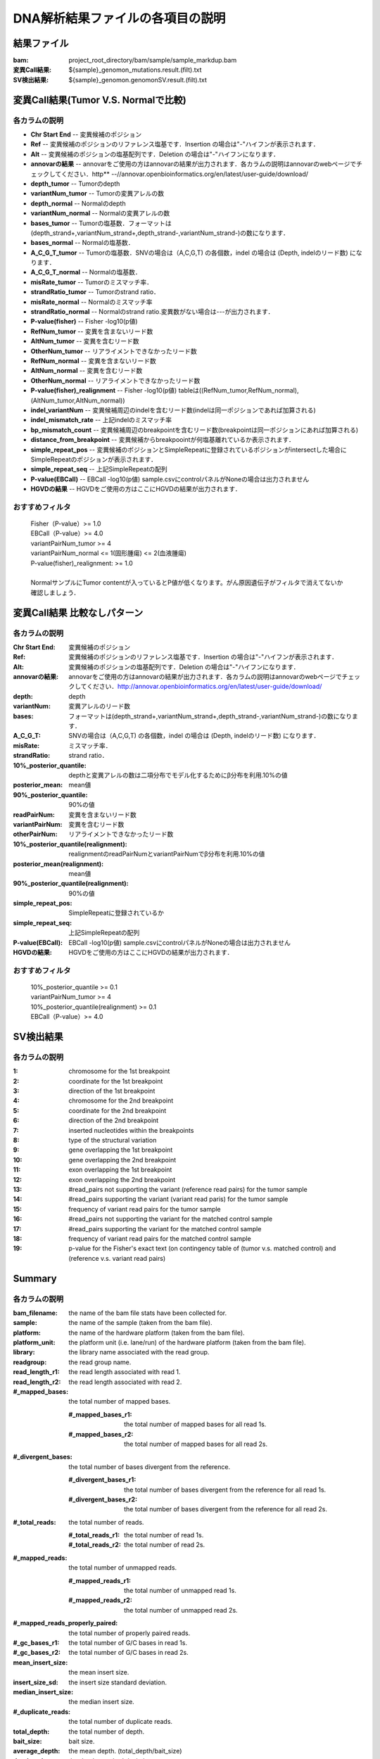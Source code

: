 ========================================
DNA解析結果ファイルの各項目の説明
========================================

結果ファイル
------------------

:bam: project_root_directory/bam/sample/sample_markdup.bam
:変異Call結果: ${sample}_genomon_mutations.result.(filt).txt
:SV検出結果: ${sample}_genomon.genomonSV.result.(filt).txt

変異Call結果(Tumor V.S. Normalで比較)
-------------------------------------

各カラムの説明
**************

* **Chr Start End** -- 変異候補のポジション
* **Ref** -- 変異候補のポジションのリファレンス塩基です．Insertion の場合は"-"ハイフンが表示されます．
* **Alt** -- 変異候補のポジションの塩基配列です．Deletion の場合は"-"ハイフンになります．
* **annovarの結果** -- annovarをご使用の方はannovarの結果が出力されます．各カラムの説明はannovarのwebページでチェックしてください．http** --//annovar.openbioinformatics.org/en/latest/user-guide/download/
* **depth_tumor** -- Tumorのdepth
* **variantNum_tumor** -- Tumorの変異アレルの数
* **depth_normal** -- Normalのdepth
* **variantNum_normal** -- Normalの変異アレルの数
* **bases_tumor** -- Tumorの塩基数．フォーマットは(depth_strand+,variantNum_strand+,depth_strand-,variantNum_strand-)の数になります．
* **bases_normal** -- Normalの塩基数．
* **A_C_G_T_tumor** -- Tumorの塩基数．SNVの場合は（A,C,G,T) の各個数，indel の場合は (Depth, indelのリード数) になります．
* **A_C_G_T_normal** -- Normalの塩基数．
* **misRate_tumor** -- Tumorのミスマッチ率．
* **strandRatio_tumor** -- Tumorのstrand ratio．
* **misRate_normal** -- Normalのミスマッチ率
* **strandRatio_normal** -- Normalのstrand ratio.変異数がない場合は---が出力されます．
* **P-value(fisher)** -- Fisher -log10(p値)
* **RefNum_tumor** -- 変異を含まないリード数
* **AltNum_tumor** -- 変異を含むリード数
* **OtherNum_tumor** -- リアライメントできなかったリード数
* **RefNum_normal** -- 変異を含まないリード数
* **AltNum_normal** -- 変異を含むリード数
* **OtherNum_normal** -- リアライメントできなかったリード数
* **P-value(fisher)_realignment** -- Fisher -log10(p値) tableは((RefNum_tumor,RefNum_normal),(AltNum_tumor,AltNum_normal))
* **indel_variantNum** -- 変異候補周辺のindelを含むリード数(indelは同一ポジションであれば加算される)
* **indel_mismatch_rate** -- 上記indelのミスマッチ率
* **bp_mismatch_count** -- 変異候補周辺のbreakpointを含むリード数(breakpointは同一ポジションにあれば加算される)
* **distance_from_breakpoint** -- 変異候補からbreakpoointが何塩基離れているか表示されます．
* **simple_repeat_pos** -- 変異候補のポジションとSimpleRepeatに登録されているポジションがintersectした場合にSimpleRepeatのポジションが表示されます．
* **simple_repeat_seq** -- 上記SimpleRepeatの配列
* **P-value(EBCall)** -- EBCall -log10(p値) sample.csvにcontrolパネルがNoneの場合は出力されません
* **HGVDの結果** -- HGVDをご使用の方はここにHGVDの結果が出力されます．


おすすめフィルタ
****************

 | Fisher（P-value）>= 1.0
 | EBCall（P-value）>= 4.0
 | variantPairNum_tumor >= 4
 | variantPairNum_normal <= 1(固形腫瘍) <= 2(血液腫瘍)
 | P-value(fisher)_realignment: >= 1.0
 | 
 | NormalサンプルにTumor contentが入っているとP値が低くなります。がん原因遺伝子がフィルタで消えてないか確認しましょう．

変異Call結果 比較なしパターン
-----------------------------

各カラムの説明
**************

:Chr Start End: 変異候補のポジション
:Ref: 変異候補のポジションのリファレンス塩基です．Insertion の場合は"-"ハイフンが表示されます．
:Alt: 変異候補のポジションの塩基配列です．Deletion の場合は"-"ハイフンになります．
:annovarの結果: annovarをご使用の方はannovarの結果が出力されます．各カラムの説明はannovarのwebページでチェックしてください．http://annovar.openbioinformatics.org/en/latest/user-guide/download/
:depth: depth
:variantNum: 変異アレルのリード数
:bases: フォーマットは(depth_strand+,variantNum_strand+,depth_strand-,variantNum_strand-)の数になります．
:A_C_G_T: SNVの場合は（A,C,G,T) の各個数，indel の場合は (Depth, indelのリード数) になります．
:misRate: ミスマッチ率．
:strandRatio: strand ratio．
:10%_posterior_quantile: depthと変異アレルの数は二項分布でモデル化するためにβ分布を利用.10%の値
:posterior_mean:  mean値
:90%_posterior_quantile: 90%の値
:readPairNum: 変異を含まないリード数
:variantPairNum: 変異を含むリード数
:otherPairNum: リアライメントできなかったリード数
:10%_posterior_quantile(realignment): realignmentのreadPairNumとvariantPairNumでβ分布を利用.10%の値
:posterior_mean(realignment): mean値
:90%_posterior_quantile(realignment): 90%の値
:simple_repeat_pos: SimpleRepeatに登録されているか
:simple_repeat_seq: 上記SimpleRepeatの配列
:P-value(EBCall): EBCall -log10(p値) sample.csvにcontrolパネルがNoneの場合は出力されません
:HGVDの結果: HGVDをご使用の方はここにHGVDの結果が出力されます．

おすすめフィルタ
****************

 | 10%_posterior_quantile >= 0.1
 | variantPairNum_tumor >= 4
 | 10%_posterior_quantile(realignment) >= 0.1
 | EBCall（P-value）>= 4.0

SV検出結果
----------

各カラムの説明
**************

:1: chromosome for the 1st breakpoint
:2: coordinate for the 1st breakpoint
:3: direction of the 1st breakpoint
:4: chromosome for the 2nd breakpoint
:5: coordinate for the 2nd breakpoint
:6: direction of the 2nd breakpoint
:7: inserted nucleotides within the breakpoints
:8: type of the structural variation
:9: gene overlapping the 1st breakpoint
:10: gene overlapping the 2nd breakpoint
:11: exon overlapping the 1st breakpoint
:12: exon overlapping the 2nd breakpoint
:13: #read_pairs not supporting the variant (reference read pairs) for the tumor sample
:14: #read_pairs supporting the variant (variant read paris) for the tumor sample
:15: frequency of variant read pairs for the tumor sample
:16: #read_pairs not supporting the variant for the matched control sample
:17: #read_pairs supporting the variant for the matched control sample
:18: frequency of variant read pairs for the matched control sample
:19: p-value for the Fisher's exact text (on contingency table of (tumor v.s. matched control) and (reference v.s. variant read pairs)


Summary
-------

各カラムの説明
**************

:bam_filename:           the name of the bam file stats have been collected for.
:sample:                 the name of the sample (taken from the bam file).
:platform:               the name of the hardware platform (taken from the bam file).
:platform_unit:          the platform unit (i.e. lane/run) of the hardware platform (taken from the bam file).
:library:                the library name associated with the read group.	
:readgroup:              the read group name.
:read_length_r1:         the read length associated with read 1.
:read_length_r2:         the read length associated with read 2.
:#_mapped_bases:         the total number of mapped bases.

  :#_mapped_bases_r1:    the total number of mapped bases for all read 1s.
  :#_mapped_bases_r2:    the total number of mapped bases for all read 2s.

:#_divergent_bases:      the total number of bases divergent from the reference.

  :#_divergent_bases_r1: the total number of bases divergent from the reference for all read 1s.
  :#_divergent_bases_r2: the total number of bases divergent from the reference for all read 2s.

:#_total_reads:          the total number of reads.

  :#_total_reads_r1:     the total number of read 1s.
  :#_total_reads_r2:     the total number of read 2s.

:#_mapped_reads:         the total number of unmapped reads.

  :#_mapped_reads_r1:    the total number of unmapped read 1s.
  :#_mapped_reads_r2:    the total number of unmapped read 2s.

:#_mapped_reads_properly_paired: the total number of properly paired reads.
:#_gc_bases_r1:          the total number of G/C bases in read 1s.
:#_gc_bases_r2:          the total number of G/C bases in read 2s.
:mean_insert_size:       the mean insert size.
:insert_size_sd:         the insert size standard deviation.
:median_insert_size:     the median insert size.
:#_duplicate_reads:      the total number of duplicate reads.
:total_depth:            the total number of depth.
:bait_size:              bait size.
:average_depth:          the mean depth. (total_depth/bait_size)
:depth_stdev:            the depth standard deviation.
:Nx_ratio:               coverage N※以上のdepthを持つbaseの比率. (Nx/bait_size)
:Nx:                     N以上のdepthを持つbase総数

※ coverage Nは設定ファイル `dna_task_param.cfg` で指定した値です。:doc:`config_info`

dna_task_param.cfg

.. code-block:: cfg
    :linenos:
    :emphasize-lines: 3
     
    [coverage]
    qsub_option = -l s_vmem=1G,mem_req=1G
    coverage    = 2,10,20,30,40,50,100
    wgs_flag = False
    wgs_incl_bed_width = 1000000
    wgs_i_bed_lines = 10000
    wgs_i_bed_width = 100

